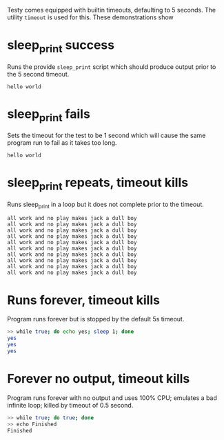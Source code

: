 Testy comes equipped with builtin timeouts, defaulting to 5 seconds.
The utility ~timeout~ is used for this. These demonstrations show 

* sleep_print success
Runs the provide ~sleep_print~ script which should produce output
prior to the 5 second timeout.

#+TESTY: program='./sleep_print 2 "hello world"'
#+BEGIN_SRC text
hello world
#+END_SRC

* sleep_print fails
Sets the timeout for the test to be 1 second which will cause the same
program run to fail as it takes too long.

#+TESTY: program='./sleep_print 2 "hello world"'
#+TESTY: timeout='1s'

#+BEGIN_SRC text
hello world
#+END_SRC

* sleep_print repeats, timeout kills
Runs sleep_print in a loop but it does not complete prior to the
timeout.

#+TESTY: program='./sleep_print 0.2 "all work and no play makes jack a dull boy" 10'
#+TESTY: timeout='1s'

#+BEGIN_SRC text
all work and no play makes jack a dull boy
all work and no play makes jack a dull boy
all work and no play makes jack a dull boy
all work and no play makes jack a dull boy
all work and no play makes jack a dull boy
all work and no play makes jack a dull boy
all work and no play makes jack a dull boy
all work and no play makes jack a dull boy
all work and no play makes jack a dull boy
all work and no play makes jack a dull boy
#+END_SRC

* Runs forever, timeout kills 
Program runs forever but is stopped by the default 5s timeout.

#+BEGIN_SRC sh
>> while true; do echo yes; sleep 1; done
yes
yes
yes
#+END_SRC
 
* Forever no output, timeout kills 
Program runs forever with no output and uses 100% CPU; emulates a bad
infinite loop; killed by timeout of 0.5 second.

#+TESTY: timeout='0.5s'

#+BEGIN_SRC sh
>> while true; do true; done
>> echo Finished
Finished
#+END_SRC
 
